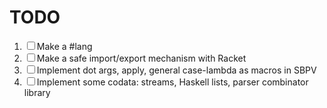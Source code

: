 * TODO
  1. [ ] Make a #lang
  2. [ ] Make a safe import/export mechanism with Racket
  3. [ ] Implement dot args, apply, general case-lambda as macros in
     SBPV
  4. [ ] Implement some codata: streams, Haskell lists, parser
     combinator library
